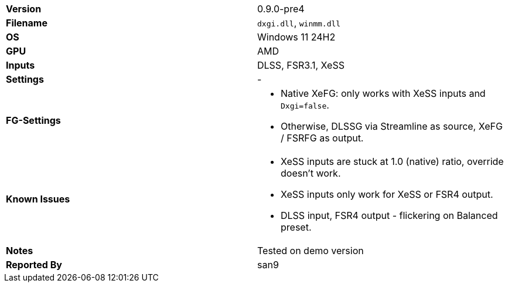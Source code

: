 [cols="1,1"]
|===
|**Version**
|0.9.0-pre4

|**Filename**
|`dxgi.dll`, `winmm.dll`

|**OS**
|Windows 11 24H2

|**GPU**
|AMD

|**Inputs**
|DLSS, FSR3.1, XeSS

|**Settings**
|-

|**FG-Settings**
a|* Native XeFG: only works with XeSS inputs and `Dxgi=false`.
* Otherwise, DLSSG via Streamline as source, XeFG / FSRFG as output.

|**Known Issues**
a|* XeSS inputs are stuck at 1.0 (native) ratio, override doesn't work.
* XeSS inputs only work for XeSS or FSR4 output.
* DLSS input, FSR4 output - flickering on Balanced preset.

|**Notes**
|Tested on demo version

|**Reported By**
|san9
|=== 